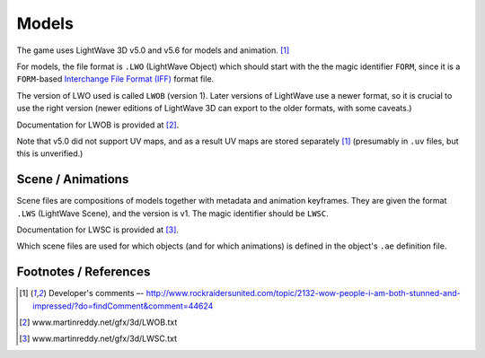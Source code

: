 Models
======

The game uses LightWave 3D v5.0 and v5.6 for models and animation. [1]_

For models, the file format is ``.LWO`` (LightWave Object) which should
start with the the magic identifier ``FORM``, since it is a
``FORM``-based `Interchange File Format (IFF) <https://en.wikipedia.org/wiki/Interchange_File_Format>`_ format file.

The version of LWO used is called ``LWOB`` (version 1). Later versions
of LightWave use a newer format, so it is crucial to use the right
version (newer editions of LightWave 3D can export to the older formats,
with some caveats.)

Documentation for LWOB is provided at [2]_.

Note that v5.0 did not support UV maps, and as a result UV maps are
stored separately [1]_  (presumably in ``.uv`` files, but this is
unverified.)

Scene / Animations
------------------

Scene files are compositions of models together with metadata and
animation keyframes. They are given the format ``.LWS`` (LightWave
Scene), and the version is v1. The magic identifier should be ``LWSC``.

Documentation for LWSC is provided at [3]_.

Which scene files are used for which objects (and for which animations)
is defined in the object's ``.ae`` definition file.

Footnotes / References
----------------------

.. [1] Developer's comments –- http://www.rockraidersunited.com/topic/2132-wow-people-i-am-both-stunned-and-impressed/?do=findComment&comment=44624

.. [2] www.martinreddy.net/gfx/3d/LWOB.txt

.. [3] www.martinreddy.net/gfx/3d/LWSC.txt

